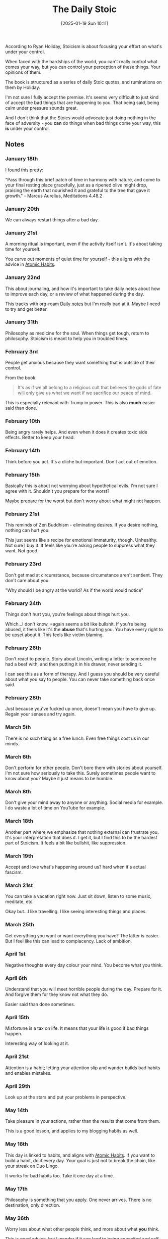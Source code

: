 :PROPERTIES:
:ID:       7accc4ba-7080-43d7-9cc1-7baf55c7a122
:END:
#+date: [2025-01-19 Sun 10:11]
#+hugo_lastmod: 2025-01-19 21:49:46 -0500
#+title: The Daily Stoic

According to Ryan Holiday, Stoicism is about focusing your effort on what's
under your control.

When faced with the hardships of the world, you can't really control what
comes your way, but you can control your perception of these things.  Your
opinions of them.

The book is structured as a series of daily Stoic quotes, and ruminations on
them by Holiday.

I'm not sure I fully accept the premise.  It's seems very difficult to just
kind of accept the bad things that are happening to you.  That being said,
being calm under pressure sounds great.

And I don't think that the Stoics would advocate just doing nothing in the
face of adversity - you *can* do things when bad things come your way, this
*is* under your control.

** Notes

*** January 18th

I found this pretty:

"Pass through this brief patch of time in harmony with nature, and come to
your final resting place gracefully, just as a ripened olive might drop,
praising the earth that nourished it and grateful to the tree that gave it
growth." - Marcus Aurelius, Meditations 4.48.2

*** January 20th

We can always restart things after a bad day.

*** January 21st

A morning ritual is important, even if the activity itself isn't.  It's
about taking time for yourself.

You carve out moments of quiet time for yourself - this aligns with the
advice in [[id:2c7c0b6d-cfdc-4a22-be7b-f8026ccc84a5][Atomic Habits]].

*** January 22nd

This about journaling, and how it's important to take daily notes about how
to improve each day, or a review of what happened during the day.

This tracks with org-roam [[id:0AC9298C-1F59-4518-8E3B-00EE144A3AF4][Daily notes]] but I'm really bad at it.  Maybe I
need to try and get better.

*** January 31th

Philosophy as medicine for the soul.  When things get tough, return to
philosophy.  Stoicism is meant to help you in troubled times.

*** February 3rd

People get anxious because they want something that is outside of their
control.

From the book:

#+begin_quote
It's as if we all belong to a religious cult that believes the gods of fate
will only give us what we want if we sacrifice our peace of mind.
#+end_quote

This is especially relevant with Trump in power.  This is also *much* easier
said than done.

*** February 10th

Being angry rarely helps.  And even when it does it creates toxic side
effects.  Better to keep your head.

*** February 14th

Think before you act.  It's a cliche but important.  Don't act out of
emotion.

*** February 15th

Basically this is about not worrying about hypothetical evils. I'm not sure
I agree with it.  Shouldn't you prepare for the worst?

Maybe prepare for the worst but don't worry about what might not happen.

*** February 21st

This reminds of Zen Buddhism - eliminating desires.  If you desire nothing,
nothing can hurt you.

This just seems like a recipe for emotional immaturity, though.  Unhealthy.
Not sure I buy it.  It feels like you're asking people to suppress what they
want.  Not good.

*** February 23rd

Don't get mad at circumstance, because circumstance aren't sentient.  They
don't care about you.

"Why should I be angry at the world?  As if the world would notice"

*** February 24th

Things don't hurt you, you're feelings about things hurt you.

Which...I don't know, =again seems a bit like bullshit.  If you're being
abused, it feels like it's the *abuse* that's hurting you.  You have every
right to be upset about it.  This feels like victim blaming.

*** February 26th

Don't react to people.  Story about Lincoln, writing a letter to someone he
had a beef with, and then putting it in his drawer, never sending it.

I can see this as a form of therapy.  And I guess you should be very careful
about what you say to people.  You can never take something back once said.

*** February 28th

Just because you've fucked up once, doesn't mean you have to give up.
Regain your senses and try again.

*** March 5th

There is no such thing as a free lunch.  Even free things cost us in our
minds.

*** March 6th

Don't perform for other people.  Don't bore them with stories about
yourself.  I'm not sure how seriously to take this.  Surely sometimes people
want to know about you?  Maybe it just means to be humble.

*** March 8th

Don't give your mind away to anyone or anything.  Social media for
example. I do waste a lot of time on YouTube for example.

*** March 18th

Another part where we emphasize that nothing external can frustrate you.
It's your interpretation that does it.  I get it, but I find this to be the
hardest part of Stoicism.  It feels a bit like bullshit, like suppression.

*** March 19th

Accept and love what's happening around us?  hard when it's actual fascism.

*** March 21st

You can take a vacation right now.  Just sit down, listen to some music,
meditate, etc.

Okay but...I like travelling.  I like seeing interesting things and places.

*** March 25th

Get everything you want or want everything you have?  The latter is easier.
But I feel like this can lead to complacency.  Lack of ambition.

*** April 1st

Negative thoughts every day colour your mind.  You become what you think.

*** April 6th

Understand that you will meet horrible people during the day.  Prepare for
it.  And forgive them for they know not what they do.

Easier said than done sometimes.

*** April 15th

Misfortune is a tax on life.  It means that your life is good if bad things happen.

Interesting way of looking at it.

*** April 21st

Attention is a habit; letting your attention slip and wander builds bad
habits and enables mistakes.

*** April 29th

Look up at the stars and put your problems in perspective.

*** May 14th

Take pleasure in your actions, rather than the results that come from them.

This is a good lesson, and applies to my blogging habits as well.

*** May 16th

This day is linked to habits, and aligns with [[id:2c7c0b6d-cfdc-4a22-be7b-f8026ccc84a5][Atomic Habits]].  If you want to
build a habit, do it every day.  Your goal is just not to break the chain,
like your streak on Duo Lingo.

It works for bad habits too.  Take it one day at a time.

*** May 17th

Philosophy is something that you apply.  One never arrives.  There is no
destination, only direction.

*** May 26th

Worry less about what other people think, and more about what *you* think.

This is good advice, but I wonder if it can lead to being conceited and self
absorbed.  How to combat that?

*** June 3rd

Be flexible.  Do *something*.  Be modest in your goals.  This also aligns
with [[id:2c7c0b6d-cfdc-4a22-be7b-f8026ccc84a5][Atomic Habits]].  Do just a little every day if you can't do more.

*** June 8th

This one is about tactics versus strategy.  I feel like Stoics lean into
tactics - the "process".  They are less concerned with the end results.
Once again, [[id:2c7c0b6d-cfdc-4a22-be7b-f8026ccc84a5][Atomic Habits]] is relevant here, as it emphasizes action over
results.

*** June 11th

Don't make things worse by adding negative emotions to whatever else is
happening.  Don't react for the sake of reacting.

Good advice.  I wonder if there's a place for reacting in a safe space, for
therapy.

*** June 14th

#+begin_quote
Try the other handle.  If your brother does you wrong, don't grab it by his
wronging, because this handle is incapable of lifting it.  Instead use the
other - that he is your brother, that you were raised together, and then you
will have hold of the handles that raises.
#+end_quote
- Epictetus

Not bad advice, but not sure what to do when the other person it totally
toxic.

*** June 22nd

Telling yourself "Today I won't get angry" doesn't do anything on its
own. People say that and then don't do anything differently.  This is the
definition of insanity.

You have to learn from your failures and do something different.

*** June 26th

This is about breaking the pattern.  If things are not going well, try doing
the opposite of what you're doing.  See June 22nd.

*** June 29th

How do people become better? They work at it.  They weren't born into it.
People *become* who they are, just like you can.

*** June 30th

The Obstacle is the Way.  The things that stand in your way of a goal become
they way you accomplish that goal.

I like this when applied to the [[id:f9b01190-b396-4e6a-a912-83167d33968d][IndieWeb]].  The IndieWeb is not as smooth or
convenient as social media.  But the obstacle is the way and it becomes part
of the process.  The extra effort becomes part of the ceremony.

Every obstacle is an opportunity to become better.

*** July 3rd

Turn a "have to" into a "get to".  Turn an obstacle into an opportunity.  I
think this is related to "The obstacle is the way"

*** July 6th

This is one about the struggle to get up in the morning.

You have a job to do - to be a human being.

*** July 8th

Self respect springs from the development of character.

To be without character is the worst of all fates.

#+begin_quote
To live without self-respect is to lie awake some night, beyond the reach
of warm milk, the phenobarbital, and the sleeping hand on the coverlet,
counting up the sins of commission and omission, the trusts betrayed, the
promises subtly broken, the gifts irrevocably wasted through sloth or
cowardice or carelessness
#+end_quote

*** July 18th

This one is basically just a call to let other people live their lives at
they see fit.  Mind your own business, and give others their space.

*** July 22nd

#+begin_quote
You don't have to do the right thing, just as you don't have to do your
duty.  You *get* to, You *want* to.
#+end_quote

*** July 24th

If you hear about the suffering of others (in the news let's say) then just
*emoting* to the news helps no one.  Help if you can help.

*** July 25th

Some people make it to the top of the ladder of success only to realize that
it's only for an inscription on their gravestone.

*** August 3rd

We tell ourselves we need the right setup before we finally buckle down and
get serious.  Or that we really need a vacation.

I do get the sentiment, but I wonder then, do we never go on vacation?
Sometimes a good chair is required.

*** August 8th

Don't become trapped by idealism.  Start from the world as it is, not as you
want it to be.  There are always lots of small things you could do right
now.  Don't say the conditions are not right.

*** August 10th

"We don't abandon our pursuits because we despair of ever perfecting them"

Don't get bogged down by all or nothing thinking.  Your actions are aimed at
progress not perfection.

*** August 17th

This bit here says to not blame anyone when things go wrong.  If someone is
rude for example, it's your sensitivity that interpreted the remark that way

I don't think I buy this.  Sometimes, people really do suck.  Sometimes, the
world really does suck.

*** August 21st

Worrying that sometime bad is going to occur is worse than useless.  If it
doesn't happen you worried for nothing.  If it does, then you worried twice.

Don't worry twice.  This is good advice.  I'm not good at following it.

*** August 29th

You can try to increase your wealth or you can take a shortcut and just want
less.

I like the idea behind this, but it's easier said than done.  Sometime you
just want things.  A vacation, a chair, etc.

*** September 1st

This one is about physical discomfort strengthening the soul, which I have
mixed feelings about.  I'm not going to pretend that I want to take a cold
shower to make me strong.

*** September 27th

Power doesn't corrupt - it reveals.

Prosperity, financial and personal is the same.  Like the super soldier
serum.

Hope for the strength of character to survive in bad fortune.  I'm bad at
this.

Never been laid off, saved money consistently.  I'm soft.

*** September 30th

This is about protecting your mind from the misfortune happening to your
body.

"If you lay violent hands on me, you'll have my body, but my mind will
remain with Stilpo"

*** October 7th

"Watching other people succeed is one of the toughest things to do -
especially if we are not doing well ourselves".

I know I have major trouble with this.

But empathy and selflessness takes practice.  Tech yourself to actively
cheer for another person.

Put aside jealously and possessiveness.

*** October 13th

"The best way to avenge yourself is to not be like that".
- Marcus Aurelius

I like that, but very hard to do.

The best response, the best revenge is to exact no revenge at all.

*** October 14th

When someone is being ruse, or they smell, we fume, rather than just talk to
the person.  We expect people to improve without talking.

*** October 18th

Stay away from false friends.

But also: ask when we've been the false friend.  Have we strung someone
along and abandoned them when they needed help?

*** October 19th

When a bad habit reveals itself, counteract it with a commitment to a
contrary virtue.

If you find yourself lazy, don't fight it, just immediately take a walk.

Say something negative?  Immediately qualify it with something nice.

*** October 22nd

Self-improvement shouldn't be self serving.  Are you exercising to get a six
pack because you want to look good?

You should aim better, yes, but not at the expense of being a good person.

*** October 25th

What is it that only I can do?  What is the best use of my limited time on
this planet?

*** November 1st

Instead of being angry that something has happened to us, we can change our
opinion about it.

The Stoics don't just accept what happens, they actually try to enjoy it.

Not sure if I totally agree with this, but it's interesting.

"Amor fati" - Love of fate.

*** November 11th

FDR accepted the fact that he had polio and made the most of it.

It's the not thing, it's what we make of it.

*** November 13th

Basically don't complain?  Don't make excuses.  I'm bad at this.

*** November 15th

To get upset by things is to wrongly assume that they will last.  Embrace
change.

*** November 16th

Hope and fear are the flip sides of the same coin.  They go against Amor
fati.  Hope and fear contain a dangerous amount of want and worry.

I swear, this is why Stoicism gets maligned.  It's like you're suppressing
your emotions.

*** November 27th

Stoics cultivated a kind of curated ignorance.  Turn your mind away from
that which provokes it.

If politics upsets you, don't bring it up.

It's not weak to shut that out.

*** November 28th

If someone upsets you, maybe it's on you.  if a friend is unreliable, maybe
it's because we haven't tried helping them.

*** November 29th

When something bad happens, we tend to pity ourselves and feel misery.  But
what good does that do?  You have no idea what the future holds.

*** December 3rd

Philosophy is meant to help you improve your life.  It's not an idle
academic pursuit.

*** December 5th

Don't ignore the fact that bad things can happen to you at any time.

(Re; the current political climate)

*** December 8th

Don't distract yourself from grief.  Face it, process it.  Try to find the
positive in the situation.

*** December 9th

Guard your personal space diligently, from the intrusions of the world.

We're good at protecting our physical property, but often lax at enforcing
our mental boundaries.

*** December 10th

#+begin_quote
I say, let no one rob me of a single day who isn't going to make a full
return on the loss.
- Seneca
#+end_quote

Don't waste time with people who are not worth your time.

*** December 16th

The Stoics go on and on about your reasoned choice and how that's the one
thing under your control, but I'm not sure what this says about someone who
has dementia.

*** December 17th

Know yourself.  Explore yourself.  Understand your mind before it's too
late.

*** December 19th

You don't live long.  You're small.  Try and keep perspective the next time
something bad happens.

*** December 30th

You can take the bit out of any tough situation by bringing a calm mind to
it.  By considering it and meditating on it in advance.

Our only asset in time of trial is our calm and reasoned mind.

** On November and Amor fati

I called bullshit a lot during November.  That's the one where you train
yourself to love the bad things that happen to you.  It's almost delusional.
